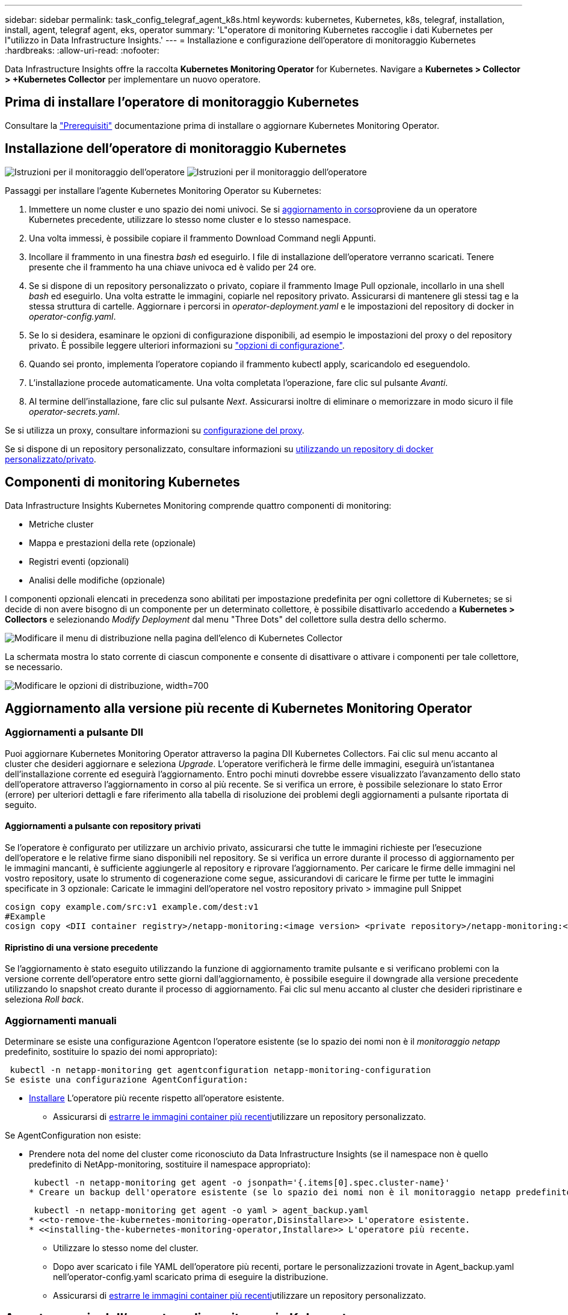 ---
sidebar: sidebar 
permalink: task_config_telegraf_agent_k8s.html 
keywords: kubernetes, Kubernetes, k8s, telegraf, installation, install, agent, telegraf agent, eks, operator 
summary: 'L"operatore di monitoring Kubernetes raccoglie i dati Kubernetes per l"utilizzo in Data Infrastructure Insights.' 
---
= Installazione e configurazione dell'operatore di monitoraggio Kubernetes
:hardbreaks:
:allow-uri-read: 
:nofooter: 


[role="lead"]
Data Infrastructure Insights offre la raccolta *Kubernetes Monitoring Operator* for Kubernetes. Navigare a *Kubernetes > Collector > +Kubernetes Collector* per implementare un nuovo operatore.



== Prima di installare l'operatore di monitoraggio Kubernetes

Consultare la link:pre-requisites_for_k8s_operator.html["Prerequisiti"] documentazione prima di installare o aggiornare Kubernetes Monitoring Operator.



== Installazione dell'operatore di monitoraggio Kubernetes

image:NKMO-Instructions-1.png["Istruzioni per il monitoraggio dell'operatore"] image:NKMO-Instructions-2.png["Istruzioni per il monitoraggio dell'operatore"]

.Passaggi per installare l'agente Kubernetes Monitoring Operator su Kubernetes:
. Immettere un nome cluster e uno spazio dei nomi univoci. Se si <<aggiornamento in corso,aggiornamento in corso>>proviene da un operatore Kubernetes precedente, utilizzare lo stesso nome cluster e lo stesso namespace.
. Una volta immessi, è possibile copiare il frammento Download Command negli Appunti.
. Incollare il frammento in una finestra _bash_ ed eseguirlo. I file di installazione dell'operatore verranno scaricati. Tenere presente che il frammento ha una chiave univoca ed è valido per 24 ore.
. Se si dispone di un repository personalizzato o privato, copiare il frammento Image Pull opzionale, incollarlo in una shell _bash_ ed eseguirlo. Una volta estratte le immagini, copiarle nel repository privato. Assicurarsi di mantenere gli stessi tag e la stessa struttura di cartelle. Aggiornare i percorsi in _operator-deployment.yaml_ e le impostazioni del repository di docker in _operator-config.yaml_.
. Se lo si desidera, esaminare le opzioni di configurazione disponibili, ad esempio le impostazioni del proxy o del repository privato. È possibile leggere ulteriori informazioni su link:telegraf_agent_k8s_config_options.html["opzioni di configurazione"].
. Quando sei pronto, implementa l'operatore copiando il frammento kubectl apply, scaricandolo ed eseguendolo.
. L'installazione procede automaticamente. Una volta completata l'operazione, fare clic sul pulsante _Avanti_.
. Al termine dell'installazione, fare clic sul pulsante _Next_. Assicurarsi inoltre di eliminare o memorizzare in modo sicuro il file _operator-secrets.yaml_.


Se si utilizza un proxy, consultare informazioni su <<configuring-proxy-support,configurazione del proxy>>.

Se si dispone di un repository personalizzato, consultare informazioni su <<using-a-custom-or-private-docker-repository,utilizzando un repository di docker personalizzato/privato>>.



== Componenti di monitoring Kubernetes

Data Infrastructure Insights Kubernetes Monitoring comprende quattro componenti di monitoring:

* Metriche cluster
* Mappa e prestazioni della rete (opzionale)
* Registri eventi (opzionali)
* Analisi delle modifiche (opzionale)


I componenti opzionali elencati in precedenza sono abilitati per impostazione predefinita per ogni collettore di Kubernetes; se si decide di non avere bisogno di un componente per un determinato collettore, è possibile disattivarlo accedendo a *Kubernetes > Collectors* e selezionando _Modify Deployment_ dal menu "Three Dots" del collettore sulla destra dello schermo.

image:KubernetesModifyDeploymentMenu.png["Modificare il menu di distribuzione nella pagina dell'elenco di Kubernetes Collector"]

La schermata mostra lo stato corrente di ciascun componente e consente di disattivare o attivare i componenti per tale collettore, se necessario.

image:KubernetesModifyDeploymentScreen.png["Modificare le opzioni di distribuzione, width=700"]



== Aggiornamento alla versione più recente di Kubernetes Monitoring Operator



=== Aggiornamenti a pulsante DII

Puoi aggiornare Kubernetes Monitoring Operator attraverso la pagina DII Kubernetes Collectors. Fai clic sul menu accanto al cluster che desideri aggiornare e seleziona _Upgrade_. L'operatore verificherà le firme delle immagini, eseguirà un'istantanea dell'installazione corrente ed eseguirà l'aggiornamento. Entro pochi minuti dovrebbe essere visualizzato l'avanzamento dello stato dell'operatore attraverso l'aggiornamento in corso al più recente. Se si verifica un errore, è possibile selezionare lo stato Error (errore) per ulteriori dettagli e fare riferimento alla tabella di risoluzione dei problemi degli aggiornamenti a pulsante riportata di seguito.



==== Aggiornamenti a pulsante con repository privati

Se l'operatore è configurato per utilizzare un archivio privato, assicurarsi che tutte le immagini richieste per l'esecuzione dell'operatore e le relative firme siano disponibili nel repository. Se si verifica un errore durante il processo di aggiornamento per le immagini mancanti, è sufficiente aggiungerle al repository e riprovare l'aggiornamento. Per caricare le firme delle immagini nel vostro repository, usate lo strumento di cogenerazione come segue, assicurandovi di caricare le firme per tutte le immagini specificate in 3 opzionale: Caricate le immagini dell'operatore nel vostro repository privato > immagine pull Snippet

[listing]
----
cosign copy example.com/src:v1 example.com/dest:v1
#Example
cosign copy <DII container registry>/netapp-monitoring:<image version> <private repository>/netapp-monitoring:<image version>
----


==== Ripristino di una versione precedente

Se l'aggiornamento è stato eseguito utilizzando la funzione di aggiornamento tramite pulsante e si verificano problemi con la versione corrente dell'operatore entro sette giorni dall'aggiornamento, è possibile eseguire il downgrade alla versione precedente utilizzando lo snapshot creato durante il processo di aggiornamento. Fai clic sul menu accanto al cluster che desideri ripristinare e seleziona _Roll back_.



=== Aggiornamenti manuali

Determinare se esiste una configurazione Agentcon l'operatore esistente (se lo spazio dei nomi non è il _monitoraggio netapp_ predefinito, sostituire lo spazio dei nomi appropriato):

 kubectl -n netapp-monitoring get agentconfiguration netapp-monitoring-configuration
Se esiste una configurazione AgentConfiguration:

* <<installing-the-kubernetes-monitoring-operator,Installare>> L'operatore più recente rispetto all'operatore esistente.
+
** Assicurarsi di <<using-a-custom-or-private-docker-repository,estrarre le immagini container più recenti>>utilizzare un repository personalizzato.




Se AgentConfiguration non esiste:

* Prendere nota del nome del cluster come riconosciuto da Data Infrastructure Insights (se il namespace non è quello predefinito di NetApp-monitoring, sostituire il namespace appropriato):
+
 kubectl -n netapp-monitoring get agent -o jsonpath='{.items[0].spec.cluster-name}'
* Creare un backup dell'operatore esistente (se lo spazio dei nomi non è il monitoraggio netapp predefinito, sostituire lo spazio dei nomi appropriato):
+
 kubectl -n netapp-monitoring get agent -o yaml > agent_backup.yaml
* <<to-remove-the-kubernetes-monitoring-operator,Disinstallare>> L'operatore esistente.
* <<installing-the-kubernetes-monitoring-operator,Installare>> L'operatore più recente.
+
** Utilizzare lo stesso nome del cluster.
** Dopo aver scaricato i file YAML dell'operatore più recenti, portare le personalizzazioni trovate in Agent_backup.yaml nell'operator-config.yaml scaricato prima di eseguire la distribuzione.
** Assicurarsi di <<using-a-custom-or-private-docker-repository,estrarre le immagini container più recenti>>utilizzare un repository personalizzato.






== Arresto e avvio dell'operatore di monitoraggio Kubernetes

Per arrestare l'operatore di monitoraggio Kubernetes:

 kubectl -n netapp-monitoring scale deploy monitoring-operator --replicas=0
Per avviare l'operatore di monitoraggio Kubernetes:

 kubectl -n netapp-monitoring scale deploy monitoring-operator --replicas=1


== Disinstallazione in corso



=== Per rimuovere l'operatore di monitoraggio Kubernetes

Si noti che il namespace predefinito per Kubernetes Monitoring Operator è "netapp-monitoring". Se è stato impostato uno spazio dei nomi personalizzato, sostituire tale spazio dei nomi in questi e in tutti i comandi e file successivi.

Le versioni più recenti dell'operatore di monitoraggio possono essere disinstallate con i seguenti comandi:

....
kubectl -n <NAMESPACE> delete agent -l installed-by=nkmo-<NAMESPACE>
kubectl -n <NAMESPACE> delete clusterrole,clusterrolebinding,crd,svc,deploy,role,rolebinding,secret,sa -l installed-by=nkmo-<NAMESPACE>
....
Se l'operatore di monitoraggio è stato distribuito nel proprio spazio dei nomi dedicato, eliminare lo spazio dei nomi:

 kubectl delete ns <NAMESPACE>
Se il primo comando restituisce "Nessuna risorsa trovata", attenersi alle istruzioni riportate di seguito per disinstallare le versioni precedenti dell'operatore di monitoraggio.

Eseguire ciascuno dei seguenti comandi nell'ordine indicato. A seconda dell'installazione corrente, alcuni di questi comandi potrebbero restituire i messaggi ‘oggetto non trovato’. Questi messaggi possono essere ignorati in modo sicuro.

....
kubectl -n <NAMESPACE> delete agent agent-monitoring-netapp
kubectl delete crd agents.monitoring.netapp.com
kubectl -n <NAMESPACE> delete role agent-leader-election-role
kubectl delete clusterrole agent-manager-role agent-proxy-role agent-metrics-reader <NAMESPACE>-agent-manager-role <NAMESPACE>-agent-proxy-role <NAMESPACE>-cluster-role-privileged
kubectl delete clusterrolebinding agent-manager-rolebinding agent-proxy-rolebinding agent-cluster-admin-rolebinding <NAMESPACE>-agent-manager-rolebinding <NAMESPACE>-agent-proxy-rolebinding <NAMESPACE>-cluster-role-binding-privileged
kubectl delete <NAMESPACE>-psp-nkmo
kubectl delete ns <NAMESPACE>
....
Se in precedenza è stato creato un vincolo del contesto di protezione:

 kubectl delete scc telegraf-hostaccess


== A proposito di Kube-state-metrics

NetApp Kubernetes Monitoring Operator installa le proprie metriche di stato kube per evitare conflitti con altre istanze.

Per informazioni su Kube-state-Metrics, vedere link:task_config_telegraf_kubernetes.html["questa pagina"].



== Configurazione/personalizzazione dell'operatore

Queste sezioni contengono informazioni sulla personalizzazione della configurazione dell'operatore, sull'utilizzo di proxy, sull'utilizzo di un repository di docker personalizzato o privato o sull'utilizzo di OpenShift.



=== Opzioni di configurazione

Le impostazioni più comunemente modificate possono essere configurate nella risorsa personalizzata _AgentConfiguration_. È possibile modificare questa risorsa prima di implementare l'operatore modificando il file _operator-config.yaml_. Questo file include esempi di impostazioni commentate. Vedere l'elenco di link:telegraf_agent_k8s_config_options.html["impostazioni disponibili"] per la versione più recente dell'operatore.

È anche possibile modificare questa risorsa dopo che l'operatore è stato distribuito utilizzando il seguente comando:

 kubectl -n netapp-monitoring edit AgentConfiguration
Per determinare se la versione implementata dell'operatore supporta AgentConfiguration, eseguire il seguente comando:

 kubectl get crd agentconfigurations.monitoring.netapp.com
Se viene visualizzato il messaggio "Error from server (notfound)" (errore dal server (non trovato)), l'operatore deve essere aggiornato prima di poter utilizzare AgentConfiguration.



=== Configurazione del supporto proxy

Esistono due posizioni in cui è possibile utilizzare un proxy sul tenant per installare l'operatore di monitoraggio Kubernetes. Questi possono essere sistemi proxy identici o separati:

* Proxy necessario durante l'esecuzione del frammento di codice di installazione (utilizzando "curl") per connettere il sistema in cui il frammento viene eseguito all'ambiente Data Infrastructure Insights
* Proxy necessario dal cluster Kubernetes di destinazione per comunicare con l'ambiente Data Infrastructure Insights


Se si utilizza un proxy per uno o per entrambi, per installare il monitor operativo Kubernetes è necessario innanzitutto assicurarsi che il proxy sia configurato in modo da consentire una buona comunicazione con l'ambiente Data Infrastructure Insights. Se si dispone di un proxy e si può accedere a Data Infrastructure Insights dal server/VM da cui si desidera installare l'operatore, è probabile che il proxy sia configurato correttamente.

Per il proxy utilizzato per installare il monitor operativo Kubernetes, prima di installare l'operatore, impostare le variabili di ambiente _http_proxy/https_proxy_. Per alcuni ambienti proxy, potrebbe essere necessario impostare la variabile _no_proxy environment_.

Per impostare le variabili, eseguire i seguenti passaggi sul sistema *prima* di installare l'operatore di monitoraggio Kubernetes:

. Impostare le variabili di ambiente _https_proxy_ e/o _http_proxy_ per l'utente corrente:
+
.. Se il proxy da configurare non dispone dell'autenticazione (nome utente/password), eseguire il seguente comando:
+
 export https_proxy=<proxy_server>:<proxy_port>
.. Se il proxy da configurare dispone dell'autenticazione (nome utente/password), eseguire questo comando:
+
 export http_proxy=<proxy_username>:<proxy_password>@<proxy_server>:<proxy_port>




Per il proxy utilizzato per il cluster Kubernetes e per comunicare con l'ambiente Data Infrastructure Insights, installare Kubernetes Monitoring Operator dopo aver letto tutte queste istruzioni.

Configurare la sezione proxy di AgentConfiguration in operator-config.yaml prima di distribuire l'operatore di monitoraggio Kubernetes.

[listing]
----
agent:
  ...
  proxy:
    server: <server for proxy>
    port: <port for proxy>
    username: <username for proxy>
    password: <password for proxy>

    # In the noproxy section, enter a comma-separated list of
    # IP addresses and/or resolvable hostnames that should bypass
    # the proxy
    noproxy: <comma separated list>

    isTelegrafProxyEnabled: true
    isFluentbitProxyEnabled: <true or false> # true if Events Log enabled
    isCollectorsProxyEnabled: <true or false> # true if Network Performance and Map enabled
    isAuProxyEnabled: <true or false> # true if AU enabled
  ...
...
----


=== Utilizzando un repository di docker personalizzato o privato

Per impostazione predefinita, l'operatore di monitoring Kubernetes estrarrà le immagini dei container dal repository di Data Infrastructure Insights. Se hai un cluster Kubernetes utilizzato come destinazione per il monitoring e tale cluster è configurato in modo da estrarre solo le immagini dei container da un repository Docker o da un registro dei container personalizzato o privato, devi configurare l'accesso ai container necessari da Kubernetes Monitoring Operator.

Eseguire il frammento Image Pull dalla sezione di installazione di NetApp Monitoring Operator. Questo comando consente di accedere al repository Data Infrastructure Insights, di estrarre tutte le dipendenze dell'immagine per l'operatore e di disconnettersi dal repository Data Infrastructure Insights. Quando richiesto, inserire la password temporanea del repository fornita. Questo comando scarica tutte le immagini utilizzate dall'operatore, incluse le funzioni opzionali. Vedere di seguito per quali funzioni vengono utilizzate queste immagini.

Funzionalità principale dell'operatore e monitoraggio Kubernetes

* monitoraggio netapp
* ci-kube-rbac-proxy
* ci-ksm
* ci-telegraf
* distroless-root-user


Registro eventi

* ci-fluent-bit
* ci-kukasub-esportatore-di-eventi


Mappa e performance di rete

* ci-net-osservatore


Trasferire l'immagine del gestore nel repository del supporto privato/locale/aziendale in base alle policy aziendali. Verificare che i tag delle immagini e i percorsi delle directory per queste immagini nel repository siano coerenti con quelli nel repository Data Infrastructure Insights.

Modificare l'implementazione dell'operatore di monitoraggio in operator-deployment.yaml e modificare tutti i riferimenti alle immagini per utilizzare il repository Docker privato.

....
image: <docker repo of the enterprise/corp docker repo>/ci-kube-rbac-proxy:<ci-kube-rbac-proxy version>
image: <docker repo of the enterprise/corp docker repo>/netapp-monitoring:<version>
....
Modificare la configurazione dell'agente in operator-config.yaml in modo che rifletta la nuova posizione del responsabile del docker. Crea un nuovo imagePullSecret per il tuo repository privato, per maggiori dettagli vedi _https://kubernetes.io/docs/tasks/configure-pod-container/pull-image-private-registry/_

[listing]
----
agent:
  ...
  # An optional docker registry where you want docker images to be pulled from as compared to CI's docker registry
  # Please see documentation link here: link:task_config_telegraf_agent_k8s.html#using-a-custom-or-private-docker-repository
  dockerRepo: your.docker.repo/long/path/to/test
  # Optional: A docker image pull secret that maybe needed for your private docker registry
  dockerImagePullSecret: docker-secret-name
----


=== Istruzioni per OpenShift

Se si utilizza OpenShift 4.6 o versione successiva, è necessario modificare la configurazione dell'agente in _operator-config.yaml_ per attivare l'impostazione _runPrivileged_:

....
# Set runPrivileged to true SELinux is enabled on your kubernetes nodes
runPrivileged: true
....
OpenShift potrebbe implementare un ulteriore livello di sicurezza che potrebbe bloccare l'accesso ad alcuni componenti di Kubernetes.



=== Tolerazioni e contamini

I DaemonSet _netapp-ci-telegraf-ds_, _netapp-ci-fluent-bit-ds_ e _netapp-ci-net-observer-L4-ds_ devono pianificare un pod su ogni nodo del cluster per raccogliere correttamente i dati su tutti i nodi. L'operatore è stato configurato in modo da tollerare alcuni *segni* noti. Se sono stati configurati dei tag personalizzati sui nodi, impedendo così l'esecuzione dei pod su ogni nodo, è possibile creare una *tolleranza* per tali tag link:telegraf_agent_k8s_config_options.html["In _AgentConfiguration_"]. Se sono stati applicati dei tipi di manutenzione personalizzati a tutti i nodi del cluster, è necessario aggiungere anche le tolleranze necessarie all'implementazione dell'operatore per consentire la pianificazione e l'esecuzione del pod operatore.

Scopri di più su Kubernetes link:https://kubernetes.io/docs/concepts/scheduling-eviction/taint-and-toleration/["Contamini e pedaggi"].

Tornare al link:task_config_telegraf_agent_k8s.html["*Pagina Installazione dell'operatore di monitoraggio NetApp Kubernetes*"]



== Una nota sui segreti

Per rimuovere l'autorizzazione per l'operatore di monitoraggio Kubernetes a visualizzare segreti a livello del cluster, eliminare le seguenti risorse dal file _operatore-setup.yaml_ prima di eseguire l'installazione:

[listing]
----
 ClusterRole/netapp-ci-<namespace>-agent-secret-clusterrole
 ClusterRoleBinding/netapp-ci-<namespace>-agent-secret-clusterrolebinding
----
Se si tratta di un aggiornamento, eliminare anche le risorse dal cluster:

[listing]
----
 kubectl delete ClusterRole/netapp-ci-<namespace>-agent-secret-clusterrole
 kubectl delete ClusterRoleBinding/netapp-ci-<namespace>-agent-secret-clusterrolebinding
----
Se l'analisi delle modifiche è attivata, modificare _AgentConfiguration_ o _operator-config.yaml_ per annullare il commento alla sezione di gestione delle modifiche e includere _kindsToIgnoreFromWatch: '"secrets"'_ nella sezione di gestione delle modifiche. Notare la presenza e la posizione di virgolette singole e doppie in questa riga.

....
# change-management:
  ...
  # # A comma separated list of kinds to ignore from watching from the default set of kinds watched by the collector
  # # Each kind will have to be prefixed by its apigroup
  # # Example: '"networking.k8s.io.networkpolicies,batch.jobs", "authorization.k8s.io.subjectaccessreviews"'
  kindsToIgnoreFromWatch: '"secrets"'
  ...
....


== Verifica delle firme dell'immagine dell'operatore di monitoraggio Kubernetes

L'immagine per l'operatore e tutte le immagini correlate che implementa sono firmate da NetApp. Puoi verificare manualmente le immagini prima dell'installazione usando lo strumento csign, o configurare un controller di ammissione Kubernetes. Per ulteriori informazioni, vedere link:https://kubernetes.io/docs/tasks/administer-cluster/verify-signed-artifacts/#verifying-image-signatures["Documentazione Kubernetes"].

La chiave pubblica utilizzata per verificare le firme delle immagini è disponibile nel riquadro di installazione dell'operatore di monitoraggio in _Optional: Upload the operator images to your private repository > Image Signature Public Key_

Per verificare manualmente la firma di un'immagine, attenersi alla seguente procedura:

. Copiare ed eseguire il frammento di estrazione dell'immagine
. Quando richiesto, copiare e immettere la password dell'archivio
. Memorizzare la chiave pubblica di firma dell'immagine (dii-image-signing.pub nell'esempio)
. Verificare le immagini utilizzando il copiglia. Fare riferimento al seguente esempio di utilizzo dei cognomi


[listing]
----
$ cosign verify --key dii-image-signing.pub --insecure-ignore-sct --insecure-ignore-tlog <repository>/<image>:<tag>
Verification for <repository>/<image>:<tag> --
The following checks were performed on each of these signatures:
  - The cosign claims were validated
  - The signatures were verified against the specified public key
[{"critical":{"identity":{"docker-reference":"<repository>/<image>"},"image":{"docker-manifest-digest":"sha256:<hash>"},"type":"cosign container image signature"},"optional":null}]
----


== Risoluzione dei problemi

Alcuni elementi da provare in caso di problemi durante la configurazione dell'operatore di monitoring Kubernetes:

[cols="stretch"]
|===
| Problema: | Prova: 


| Non viene visualizzato un collegamento ipertestuale/connessione tra il volume persistente Kubernetes e il dispositivo di storage back-end corrispondente. Il volume persistente Kubernetes viene configurato utilizzando il nome host del server di storage. | Seguire la procedura per disinstallare l'agente Telegraf esistente, quindi reinstallare l'agente Telegraf più recente. Devi utilizzare Telegraf versione 2,0 o successiva e lo storage del cluster Kubernetes deve essere monitorato attivamente da Data Infrastructure Insights. 


| Sto vedendo messaggi nei log che assomigliano a quanto segue: E0901 15:21 178 v1:39,962145 1 k8s k8s Reflector.go:178] k8s.io/kube-state-metrics/internal/store/builder.go:352: Impossibile elencare *352.MutatingWebhookConfigurazione: Il server non ha trovato la risorsa richiesta E0901 15:21:43,168161 1:v1 Reflector.go.me.get coordinazione del server.go.oblies | Questi messaggi possono verificarsi se si utilizza kube-state-metrics versione 2.0.0 o superiore con versioni di Kubernetes inferiori alla 1.20. Per ottenere la versione di Kubernetes: _Kubectl version_ per ottenere la versione di kube-state-metrics: _Kubectl get deploy/kube-state-metrics -o jsonpath='{..image}'_ per evitare che questi messaggi si verifichino, gli utenti possono modificare la loro implementazione di kube-state-metrics per disabilitare le seguenti Leases: _Mutatingwebcooki_argomenti_conserviI possono usare le configurazioni_convalide_construzione_web: Resources=certificatesigningrequests,configmaps,crontowjobs,demonset,implementazioni,endpoint,horizontalpodautoscaler,ingassets,proxims,proxims,proxims,proxims,proxims,proxims,proxims,proxims,proxims,proxims,proxims,proxims,proxims,proxims,proxims,proxims,proxims,proxims,proxims,proxims,proxims,proxims,proxims,proxims,proxims,proxims,proxims,proxims,proxims,proxims,proxims,proxims,proxims,proxims,proxims,proxims,proxims,proxims,proxims,proxims, validatingwebhookconfigurations,volumeattachments" 


| Vedo messaggi di errore da Telegraf che assomigliano ai seguenti, ma Telegraf si avvia ed esegue: Oct 11 14:23:41:00 ip-172-31-39-47 systemd[1]: Avviato l'agente server plugin-driven per la generazione di rapporti in InfluxDB. Ottobre 11 14:23:41 ip-172-31-39-47 telegraf[1827]: Time="2021-10-11T14:23:41Z" level=error msg="Impossibile creare la directory della cache. /Etc/telegraf/.cache/snowflake, err: Mkdir /etc/telegraf/.ca che: Permesso negato. Ignorato\n" func="gosnowflake.(*defaultLogger).errorf" file="log.go:172 1827 23" ott 2021 41Z:39-47 10 ip-31-23:41 telegraf[120]:-11 14"="errore di apertura. Ignorato. Open /etc/telegraf/.cache/snowflake/ocsp_Response_cache.json: No such file o directory\n" func="gosnowflake.(*defaultLogger).errorf" file="log.go:23" Oct 2021 41Z:10 ip-1827-31:39-47 traf[172]: 11 14-23:41:120! Avvio di Telegraf 1.19.3 | Si tratta di un problema noto. Per link:https://github.com/influxdata/telegraf/issues/9407["Questo articolo di GitHub"]ulteriori dettagli, fare riferimento a. Finché Telegraf è in funzione, gli utenti possono ignorare questi messaggi di errore. 


| Su Kubernetes, i miei pod Telegraf riportano il seguente errore: "Errore nell'elaborazione delle informazioni sui mountstats: Impossibile aprire il file mountstats: /Hostfs/proc/1/mountstats, errore: Open /hostfs/proc/1/mountstats: Permesso negato" | Se SELinux è abilitato e abilitato, probabilmente impedisce ai pod Telegraf di accedere al file /proc/1/mountstats sul nodo Kubernetes. Per superare questa restrizione, modificare la configurazione dell'agente e attivare l'impostazione runPrivileged. Per ulteriori informazioni, fare riferimento alla link:task_config_telegraf_agent_k8s.html#openshift-instructions["Istruzioni per OpenShift"]. 


| Su Kubernetes, il mio pod ReplicaSet Telegraf riporta il seguente errore: [inputs.prometheus] errore nel plugin: Impossibile caricare la coppia di chiavi /etc/kubernetes/pki/etcd/server.crt:/etc/kubernetes/pki/etcd/server.key: Aprire /etc/kubernetes/pki/etcd/server.no | Il pod ReplicaSet di Telegraf è destinato all'esecuzione su un nodo designato come master o etcd. Se il pod ReplicaSet non è in esecuzione su uno di questi nodi, si otterranno questi errori. Verificare se i nodi master/etcd presentano delle contaminazioni. In tal caso, aggiungere le tolleranze necessarie a Telegraf ReplicaSet, telegraf-rs. Ad esempio, modificare il Replica Set... kubectl edita rs telegraf-rs ...e aggiunga le tolleranze appropriate alla specifica. Quindi, riavviare il pod ReplicaSet. 


| Ho un ambiente PSP/PSA. Questo influisce sul mio operatore di monitoraggio? | Se il cluster Kubernetes è in esecuzione con Pod Security Policy (PSP) o Pod Security Admission (PSA), è necessario eseguire l'aggiornamento all'ultima versione di Kubernetes Monitoring Operator. Per eseguire l'aggiornamento all'operatore corrente con il supporto per PSP/PSA, procedere come segue: 1. <<uninstalling,Disinstallare>> l'operatore di monitoraggio precedente: kubectl delete agent-monitoring-NetApp -n NetApp-monitoring kubectl delete ns NetApp-monitoring kubectl delete crd agents.monitoring.NetApp.com kubectl delete clusterrole agent-manager-ruolo-proxy agent-metrics-reader kubectl delete clusterrolebinding agent-manager-rolebinding agent-rolebinding-proxy-ading-cluster-2. <<installing-the-kubernetes-monitoring-operator,Installare>> la versione più recente dell'operatore di monitoraggio. 


| Ho riscontrato dei problemi durante la distribuzione dell'operatore e ho utilizzato PSP/PSA. | 1. Modificare l'agente usando il seguente comando: Kubectl -n <name-space> edit Agent 2. Contrassegna "Security-policy-enabled" come "false". In questo modo si disattivano i criteri di protezione del pod e l'ammissione alla protezione del pod e si consente all'operatore di eseguire la distribuzione. Confermare con i seguenti comandi: Kubectl Get psp (dovrebbe mostrare la politica di sicurezza Pod rimossa) kubectl Get all -n <namespace> | grep -i psp (dovrebbe mostrare che non viene trovato nulla) 


| Errori "ImagePullBackoff" rilevati | Questi errori possono essere rilevati se si dispone di un repository di docker personalizzato o privato e non è ancora stato configurato l'operatore di monitoraggio Kubernetes in modo da riconoscerlo correttamente. <<using-a-custom-or-private-docker-repository,Scopri di più>> informazioni sulla configurazione per repo personalizzato/privato. 


| Si verifica un problema con l'implementazione dell'operatore di monitoraggio e la documentazione corrente non mi aiuta a risolverlo.  a| 
Acquisire o annotare in altro modo l'output dei seguenti comandi e contattare il team di supporto tecnico.

[listing]
----
 kubectl -n netapp-monitoring get all
 kubectl -n netapp-monitoring describe all
 kubectl -n netapp-monitoring logs <monitoring-operator-pod> --all-containers=true
 kubectl -n netapp-monitoring logs <telegraf-pod> --all-containers=true
----


| I pod Net-observer (mappa del carico di lavoro) nello spazio dei nomi Operator si trovano in CrashLoopBackOff | Questi pod corrispondono al data collector Workload Map per l'osservabilità della rete. Prova: • Verifica i log di uno dei pod per confermare la versione minima del kernel. Ad esempio: ---- {"ci-tenant-id":"your-tenant-id","collector-cluster":"your-k8s-cluster-name","ambiente":"prod","level":"error","msg":"failed in validation. Motivo: La versione del kernel 3.10.0 è inferiore alla versione minima del kernel di 4.18.0","Time":"2022-11-09T08:23:08Z"} --- • i pod Net-Observer richiedono che la versione del kernel Linux sia almeno 4.18.0. Controllare la versione del kernel usando il comando "uname -r" e assicurarsi che siano >= 4.18.0 


| I pod vengono eseguiti in Operator namespace (predefinito: Monitoring netapp), ma non vengono visualizzati dati nell'interfaccia utente per la mappa dei carichi di lavoro o le metriche Kubernetes nelle query | Controllare l'impostazione dell'ora sui nodi del cluster K8S. Per un controllo accurato e la creazione di report dei dati, si consiglia di sincronizzare l'ora sul computer dell'agente utilizzando il protocollo NTP (Network Time Protocol) o SNTP (Simple Network Time Protocol). 


| Alcuni dei pod net-observer nello spazio dei nomi Operator sono in stato Pending | NET-osservatore è un DemonSet che esegue un pod in ogni nodo del cluster k8s. • Prendere nota del pod in stato Pending (in sospeso) e verificare se si verifica un problema di risorse per la CPU o la memoria. Assicurarsi che la memoria e la CPU richieste siano disponibili nel nodo. 


| Nei miei registri, subito dopo l'installazione dell'operatore di monitoraggio di Kubernetes, viene visualizzato quanto segue: [inputs.prometheus] errore nel plugin: Errore durante la richiesta HTTP a \http://kube-state-metrics.<namespace>.svc.cluster.local:8080/metrics: Get \http://kube-state-metrics.<namespace>.svc.cluster.local:8080/metrics: Dial tcp: Lookup kube-state-metrics.<namespace>.svc.cluster.local: No such host | Questo messaggio viene visualizzato in genere solo quando viene installato un nuovo operatore e il pod _telegraf-rs_ è attivo prima che il pod _ksm_ sia attivo. Questi messaggi dovrebbero interrompersi una volta che tutti i pod sono in esecuzione. 


| Non vedo alcuna metrica raccolta per Kubernetes Cronjobs che esiste nel mio cluster. | Verificare la versione di Kubernetes (ad es. `kubectl version`). Se è v1.20.x o inferiore, si tratta di un limite previsto. La release kube-state-metrics implementata con Kubernetes Monitoring Operator supporta solo v1.cronjob. Con Kubernetes 1.20.x e versioni precedenti, la risorsa cronjob è v1beta.cronjob. Di conseguenza, le metriche dello stato del kube non riescono a trovare la risorsa di crono-job. 


| Dopo aver installato l'operatore, i pod telegraf-ds entrano in CrashLoopBackOff e i registri del pod indicano "su: Authentication failure" (su: Errore di autenticazione). | Modificare la sezione telegraf in _AgentConfiguration_ e impostare _dockerMetricCollectionEnabled_ su false. Per ulteriori dettagli, fare riferimento alla link:telegraf_agent_k8s_config_options.html["opzioni di configurazione"]. telegraf: ...           - Name: docker       run-mode:        - DaemonSet       sostituzioni:        - Chiave: DOCKER_UNIX_SOCK_PLACEHOLDER         valore: unix://run/docker.sock ... ... 


| Vedo messaggi di errore ricorrenti simili ai seguenti nei miei registri Telegraf: E! [Agent] errore di scrittura in outputs.http: Post "\https://<tenant_url>/REST/v1/Lake/ingerment/influenzxdb": Scadenza contesto superata (client. Timeout durante l'attesa delle intestazioni) | Modificare la sezione telegraf in _AgentConfiguration_ e aumentare _outputTimeout_ a 10s. Per ulteriori dettagli, fare riferimento alla link:telegraf_agent_k8s_config_options.html["opzioni di configurazione"]. 


| Mancano i dati _involvedobject_ per alcuni registri eventi. | Assicurarsi di aver seguito i passaggi descritti nella link:pre-requisites_for_k8s_operator.html["Permessi"]sezione precedente. 


| Perché vedo due pod operatore di monitoring in esecuzione, uno denominato netapp-ci-monitoring-operator-<pod> e l'altro denominato monitoring-operator-<pod>? | A partire dal 12 ottobre 2023, Data Infrastructure Insights ha ridefinito l'operatore per servire meglio i nostri utenti; affinché tali modifiche vengano completamente adottate, è necessario <<uninstalling,rimuovere il vecchio operatore>> e <<installing-the-kubernetes-monitoring-operator,installare il nuovo>>. 


| I miei eventi kuowdi hanno interrotto inaspettatamente la segnalazione a Data Infrastructure Insights.  a| 
Recuperare il nome del pod dell'esportatore di eventi:

 `kubectl -n netapp-monitoring get pods |grep event-exporter |awk '{print $1}' |sed 's/event-exporter./event-exporter/'`
Deve essere "netapp-ci-event-exportant" o "event-exportant". Quindi, modificare l'agente di monitoraggio `kubectl -n netapp-monitoring edit agent` e impostare il valore per LOG_FILE in modo che rifletta il nome del pod dell'esportatore di eventi appropriato trovato nel passaggio precedente. In particolare, LOG_FILE deve essere impostato su "/var/log/containers/netapp-ci-event-exportant.log" o "/var/log/containers/event-exportant*.log"

....
fluent-bit:
...
- name: event-exporter-ci
  substitutions:
  - key: LOG_FILE
    values:
    - /var/log/containers/netapp-ci-event-exporter*.log
...
....
In alternativa, si può anche <<uninstalling,disinstallazione>> e <<installing-the-kubernetes-monitoring-operator,reinstallare>> l'agente.



| Sto vedendo i pod implementati dal crash dell'operatore di monitoring Kubernetes a causa di risorse insufficienti. | Fare riferimento a Kubernetes Monitoring Operator link:telegraf_agent_k8s_config_options.html["opzioni di configurazione"] per aumentare i limiti di CPU e/o memoria secondo necessità. 


| Un'immagine mancante o una configurazione non valida ha causato il mancato avvio o la mancata preparazione dei pod di metriche a stato di netapp-ci-kube. Ora StatefulSet è bloccato e le modifiche della configurazione non vengono applicate ai pod di metriche stato netapp-ci-kube. | StatefulSet è in uno link:https://kubernetes.io/docs/concepts/workloads/controllers/statefulset/#forced-rollback["rotto"] stato. Dopo aver risolto eventuali problemi di configurazione, bounce i pod di metrica stato netapp-ci-kube. 


| I pod con metriche a stato di netapp-ci-kube non si avviano dopo l'aggiornamento di un operatore Kubernetes, lanciando ErrImagePull (non riuscendo a estrarre l'immagine). | Provare a reimpostare i pod manualmente. 


| I messaggi "evento scartato come vecchio allora maxEventAgeSeconds" vengono osservati per il mio cluster Kubernetes in Log Analysis. | Modificare l'operatore _agentconfiguration_ e aumentare il _event-exportant-maxEventAgeSeconds_ (cioè a 60s), il _event-exportant-kubeQPS_ (cioè a 100) e il _event-exportant-kubeBurst_ (cioè a 500). Per ulteriori informazioni su queste opzioni di configurazione, consultare la link:telegraf_agent_k8s_config_options.html["opzioni di configurazione"] pagina. 


| Telegraf avverte di, o si blocca a causa di, memoria bloccabile insufficiente. | Provare ad aumentare il limite di memoria bloccabile per Telegraf nel sistema operativo/nodo sottostante. Se l'aumento del limite non è un'opzione, modificare la configurazione dell'agente NKMO e impostare _non protetto_ su _true_. In questo modo, Telegraf non tenterà di riservare pagine di memoria bloccate. Sebbene ciò possa rappresentare un rischio per la sicurezza poiché i segreti decrittografati potrebbero essere scambiati sul disco, consente l'esecuzione in ambienti in cui non è possibile riservare la memoria bloccata. Per ulteriori informazioni sulle opzioni di configurazione _non protetto_, fare riferimento alla link:telegraf_agent_k8s_config_options.html["opzioni di configurazione"]pagina. 


| Vedo messaggi di avviso da Telegraf simili a quanto segue: _W! [Inputs.diskio] Impossibile raccogliere il nome del disco per "vdc": Errore di lettura /dev/vdc: Nessun file o directory_ | Per l'operatore di monitoring Kubernetes, questi messaggi di avviso sono benigni e possono essere ignorati in modo sicuro.  In alternativa, modificare la sezione telegraf in AgentConfiguration e impostare _runDsPrivileged_ su true. Per ulteriori informazioni, fare riferimento alla link:telegraf_agent_k8s_config_options.html["opzioni di configurazione dell'operatore"]. 


| Il mio Fluent-bit pod non funziona con i seguenti errori: [2024/10/16 14 16:16 23:23] [errore] [/src/fluent-bit/plugins/in_tail/tail_fs_inotify.c:tail,0 errno=2024] troppi file aperti [10/16 14/10/16 14:16:23] [errore] Inizializzazione input non riuscita [24/2024:360] [errore] [motore] Inizializzazione non riuscita  a| 
Prova a modificare le impostazioni di _fsnotify_ nel cluster:

[listing]
----
 sudo sysctl fs.inotify.max_user_instances (take note of setting)

 sudo sysctl fs.inotify.max_user_instances=<something larger than current setting>

 sudo sysctl fs.inotify.max_user_watches (take note of setting)

 sudo sysctl fs.inotify.max_user_watches=<something larger than current setting>
----
Riavviare Fluent-bit.

Nota: Per rendere queste impostazioni persistenti durante i riavvii dei nodi, è necessario inserire le seguenti righe in _/etc/sysctl.conf_

[listing]
----
 fs.inotify.max_user_instances=<something larger than current setting>
 fs.inotify.max_user_watches=<something larger than current setting>
----


| I pod DS di telegraf riportano errori relativi al mancato invio di richieste HTTP da parte del plugin di input kuPdi a causa dell'impossibilità di convalidare il certificato TLS. Ad esempio: E! [Inputs.kuPQ] errore nel plugin: Errore durante la richiesta HTTP di "https://<kubelet_IP>:10250/stats/summary":[]ottenere "https://<kubelet_IP>:10250/stats/summary":[] tls: Impossibile verificare il certificato: X509: Impossibile convalidare il certificato per <kubelet_IP> perché non contiene alcuna SAN IP | Questo si verifica se il kubelet utilizza certificati autofirmati e/o il certificato specificato non include il <kubelet_IP> nell'elenco dei certificati _Subject alternative Name_. Per risolvere questo problema, l'utente può modificare il link:telegraf_agent_k8s_config_options.html["configurazione dell'agente"]e impostare _telegraf:insecureK8sSkipVerify_ su _true_. Questo configurerà il plugin di input telegraf per saltare la verifica. In alternativa, l'utente può configurare il kubelet per link:https://kubernetes.io/docs/reference/config-api/kubelet-config.v1beta1/["ServerTLSBootstrap"], che attiverà una richiesta di certificato dall'API 'certificates.k8s.io'. 
|===
Ulteriori informazioni sono disponibili nella link:concept_requesting_support.html["Supporto"]pagina o nella link:reference_data_collector_support_matrix.html["Matrice di supporto Data Collector"].
